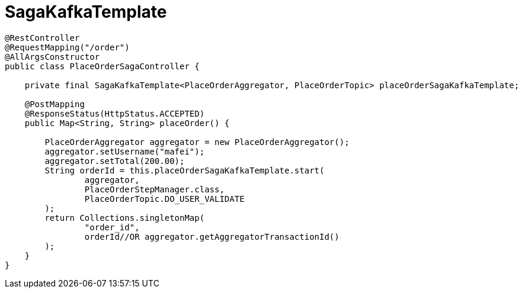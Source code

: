 = SagaKafkaTemplate

[source,java]
----
@RestController
@RequestMapping("/order")
@AllArgsConstructor
public class PlaceOrderSagaController {

    private final SagaKafkaTemplate<PlaceOrderAggregator, PlaceOrderTopic> placeOrderSagaKafkaTemplate;

    @PostMapping
    @ResponseStatus(HttpStatus.ACCEPTED)
    public Map<String, String> placeOrder() {

        PlaceOrderAggregator aggregator = new PlaceOrderAggregator();
        aggregator.setUsername("mafei");
        aggregator.setTotal(200.00);
        String orderId = this.placeOrderSagaKafkaTemplate.start(
                aggregator,
                PlaceOrderStepManager.class,
                PlaceOrderTopic.DO_USER_VALIDATE
        );
        return Collections.singletonMap(
                "order_id",
                orderId//OR aggregator.getAggregatorTransactionId()
        );
    }
}
----
